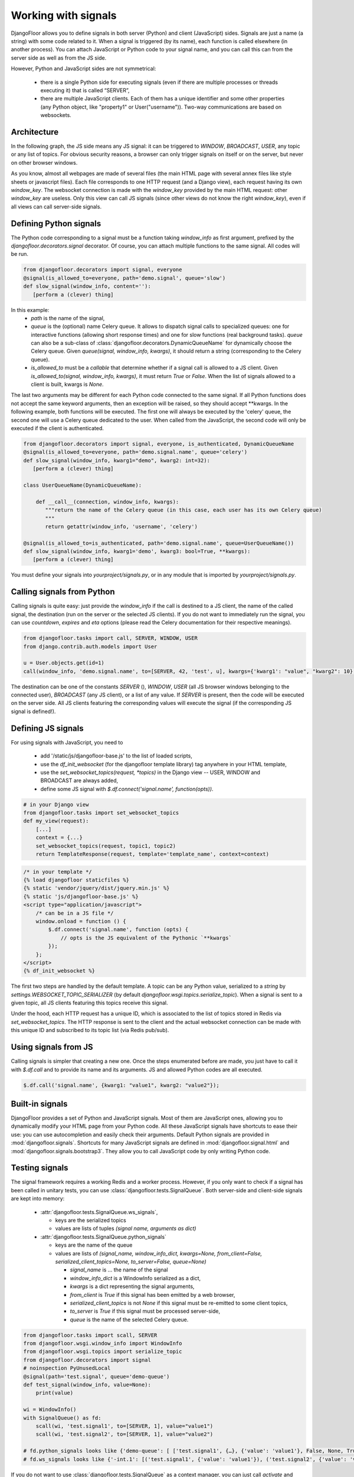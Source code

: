Working with signals
====================

DjangoFloor allows you to define signals in both server (Python) and client (JavaScript) sides.
Signals are just a name (a string) with some code related to it. When a signal is triggered (by its name), each function is called elsewhere (in another process).
You can attach JavaScript or Python code to your signal name, and you can call this can from the server side as well as from the JS side.

However, Python and JavaScript sides are not symmetrical:

  * there is a single Python side for executing signals (even if there are multiple processes or threads executing it) that is called “SERVER”,
  * there are multiple JavaScript clients. Each of them has a unique identifier and some other properties (any Python object, like "property1" or User("username")). Two-way communications are based on websockets.

Architecture
------------

In the following graph, the JS side means any JS signal: it can be triggered to `WINDOW`, `BROADCAST`, `USER`, any topic or any list of topics.
For obvious security reasons, a browser can only trigger signals on itself or on the server, but never on other browser windows.

.. graphviz::

   digraph websockets {
      bgcolor="transparent";
      browser [label="Browser window(s)\n(JS side)"];
      aiohttp_http [label="HTTP server\nDjango view\n(SERVER side)"];
      aiohttp_ws [label="WS server"];
      redis_celery [label="Celery \nRedis DB"];
      redis_ws [label="Websocket \nRedis DB"];
      celery [label="Celery worker(s)\n(SERVER side)"];
      browser -> browser [label="signal to JS\nfrom the same window"];
      browser -> aiohttp_http [label="HTTP request"];
      aiohttp_http -> browser [label="HTTP response"];
      browser -> aiohttp_ws [label="signal to SERVER\nfrom JS"];
      aiohttp_ws -> redis_celery [label="signal to SERVER\nfrom JS"];
      aiohttp_http -> redis_celery [label="signal to SERVER\nfrom SERVER"];
      aiohttp_http -> redis_ws [label="signal to JS\nfrom SERVER"];
      redis_celery -> celery [label="send signals \nto SERVER to \nCelery workers"];
      celery -> redis_celery [label="new signal\n to SERVER\nfrom SERVER"];
      celery -> redis_ws [label="signal to JS\nfrom SERVER"];
      redis_ws -> aiohttp_ws [label="signal to JS\nfrom SERVER\n(pubsub)"];
      aiohttp_ws -> browser [label="signal to JS\nfrom SERVER"];
   }

As you know, almost all webpages are made of several files (the main HTML page with several annex files like style sheets or javascript files).
Each file corresponds to one HTTP request (and a Django view), each request having its own `window_key`.
The websocket connection is made with the `window_key` provided by the main HTML request: other `window_key` are useless.
Only this view can call JS signals (since other views do not know the right `window_key`), even if all views can call server-side signals.


Defining Python signals
-----------------------

The Python code corresponding to a signal must be a function taking `window_info` as first argument, prefixed by the `djangofloor.decorators.signal` decorator.
Of course, you can attach multiple functions to the same signal. All codes will be run.

.. code-block:: python

    from djangofloor.decorators import signal, everyone
    @signal(is_allowed_to=everyone, path='demo.signal', queue='slow')
    def slow_signal(window_info, content=''):
       [perform a (clever) thing]

In this example:
  * `path` is the name of the signal,
  * `queue` is the (optional) name Celery queue. It allows to dispatch signal calls to specialized queues: one for interactive functions (allowing short response times) and one for slow functions (real background tasks).
    `queue` can also be a sub-class of :class:`djangofloor.decorators.DynamicQueueName` for dynamically choose the Celery queue.
    Given `queue(signal, window_info, kwargs)`, it should return a string (corresponding to the Celery queue).
  * `is_allowed_to` must be a `callable` that determine whether if a signal call is allowed to a JS client. Given `is_allowed_to(signal, window_info, kwargs)`, it must return `True` or `False`. When the list of signals allowed to a client is built, kwargs is `None`.


The last two arguments may be different for each Python code connected to the same signal. If all Python functions does not accept the same keyword arguments, then an exception will be raised, so they should accept \*\*kwargs.
In the following example, both functions will be executed. The first one will always be executed by the 'celery' queue, the second one will use a Celery queue dedicated to the user. When called from the JavaScript, the second code will only be executed if the client is authenticated.


.. code-block:: python

    from djangofloor.decorators import signal, everyone, is_authenticated, DynamicQueueName
    @signal(is_allowed_to=everyone, path='demo.signal.name', queue='celery')
    def slow_signal(window_info, kwarg1="demo", kwarg2: int=32):
       [perform a (clever) thing]

    class UserQueueName(DynamicQueueName):

        def __call__(connection, window_info, kwargs):
           """return the name of the Celery queue (in this case, each user has its own Celery queue)
           """
           return getattr(window_info, 'username', 'celery')

    @signal(is_allowed_to=is_authenticated, path='demo.signal.name', queue=UserQueueName())
    def slow_signal(window_info, kwarg1='demo', kwarg3: bool=True, **kwargs):
       [perform a (clever) thing]


You must define your signals into `yourproject/signals.py`, or in any module that is imported by `yourproject/signals.py`.


Calling signals from Python
---------------------------

Calling signals is quite easy: just provide the `window_info` if the call is destined to a JS client, the name of the called signal, the destination (run on the server or the selected JS clients). If you do not want to immediately run the signal, you can use `countdown`, `expires` and `eta` options (please read the Celery documentation for their respective meanings).

.. code-block:: python

  from djangofloor.tasks import call, SERVER, WINDOW, USER
  from django.contrib.auth.models import User

  u = User.objects.get(id=1)
  call(window_info, 'demo.signal.name', to=[SERVER, 42, 'test', u], kwargs={'kwarg1': "value", "kwarg2": 10}, countdown=None, expires=None, eta=None)



The destination can be one of the constants `SERVER` (), `WINDOW`, `USER` (all JS browser windows belonging to the connected user), `BROADCAST` (any JS client), or a list of any value.
If `SERVER` is present, then the code will be executed on the server side.
All JS clients featuring the corresponding values will execute the signal (if the corresponding JS signal is defined!).


Defining JS signals
-------------------

For using signals with JavaScript, you need to

  * add '/static/js/djangofloor-base.js' to the list of loaded scripts,
  * use the `df_init_websocket` (for the djangofloor template library) tag anywhere in your HTML template,
  * use the `set_websocket_topics(request, *topics)` in the Django view -- USER, WINDOW and BROADCAST are always added,
  * define some JS signal with `$.df.connect('signal.name', function(opts))`.


.. code-block:: python

    # in your Django view
    from djangofloor.tasks import set_websocket_topics
    def my_view(request):
        [...]
        context = {...}
        set_websocket_topics(request, topic1, topic2)
        return TemplateResponse(request, template='template_name', context=context)


.. code-block:: html

    /* in your template */
    {% load djangofloor staticfiles %}
    {% static 'vendor/jquery/dist/jquery.min.js' %}
    {% static 'js/djangofloor-base.js' %}
    <script type="application/javascript">
        /* can be in a JS file */
        window.onload = function () {
            $.df.connect('signal.name', function (opts) {
                // opts is the JS equivalent of the Pythonic `**kwargs`
            });
        };
    </script>
    {% df_init_websocket %}


The first two steps are handled by the default template. A topic can be any Python value, serialized to a `string` by `settings.WEBSOCKET_TOPIC_SERIALIZER` (by default `djangofloor.wsgi.topics.serialize_topic`). When a signal is sent to a given topic, all JS clients featuring this topics receive this signal.

Under the hood, each HTTP request has a unique ID, which is associated to the list of topics stored in Redis via `set_websocket_topics`. The HTTP response is sent to the client and the actual websocket connection can be made with this unique ID and subscribed to its topic list (via Redis pub/sub).


Using signals from JS
---------------------

Calling signals is simpler that creating a new one. Once the steps enumerated before are made, you just have to call it with `$.df.call` and to provide its name and its arguments. JS and allowed Python codes are all executed.

.. code-block:: javascript

    $.df.call('signal.name', {kwarg1: "value1", kwarg2: "value2"});


Built-in signals
----------------

DjangoFloor provides a set of Python and JavaScript signals. Most of them are JavaScript ones, allowing you to dynamically modify your HTML page from your Python code.
All these JavaScript signals have shortcuts to ease their use: you can use autocompletion and easily check their arguments.
Default Python signals are provided in :mod:`djangofloor.signals`.
Shortcuts for many JavaScript signals are defined in :mod:`djangofloor.signal.html` and :mod:`djangofloor.signals.bootstrap3`.
They allow you to call JavaScript code by only writing Python code.

Testing signals
---------------

The signal framework requires a working Redis and a worker process. However, if you only want to check if a signal
has been called in unitary tests, you can use :class:`djangofloor.tests.SignalQueue`.
Both server-side and client-side signals are kept into memory:

  * :attr:`djangofloor.tests.SignalQueue.ws_signals`,

    * keys are the serialized topics
    * values are lists of tuples `(signal name, arguments as dict)`

  * :attr:`djangofloor.tests.SignalQueue.python_signals`

    * keys are the name of the queue
    * values are lists of `(signal_name, window_info_dict, kwargs=None, from_client=False, serialized_client_topics=None, to_server=False, queue=None)`

      * `signal_name` is … the name of the signal
      * `window_info_dict` is a WindowInfo serialized as a dict,
      * `kwargs` is a dict representing the signal arguments,
      * `from_client` is `True` if this signal has been emitted by a web browser,
      * `serialized_client_topics` is not `None` if this signal must be re-emitted to some client topics,
      * `to_server` is `True` if this signal must be processed server-side,
      * `queue` is the name of the selected Celery queue.

.. code-block:: python

  from djangofloor.tasks import scall, SERVER
  from djangofloor.wsgi.window_info import WindowInfo
  from djangofloor.wsgi.topics import serialize_topic
  from djangofloor.decorators import signal
  # noinspection PyUnusedLocal
  @signal(path='test.signal', queue='demo-queue')
  def test_signal(window_info, value=None):
      print(value)

  wi = WindowInfo()
  with SignalQueue() as fd:
      scall(wi, 'test.signal1', to=[SERVER, 1], value="value1")
      scall(wi, 'test.signal2', to=[SERVER, 1], value="value2")

  # fd.python_signals looks like {'demo-queue': [ ['test.signal1', {…}, {'value': 'value1'}, False, None, True, None], ['test.signal2', {…}, {'value': 'value2'}, False, None, True, None]]}
  # fd.ws_signals looks like {'-int.1': [('test.signal1', {'value': 'value1'}), ('test.signal2', {'value': 'value2'})]}


If you do not want to use :class:`djangofloor.tests.SignalQueue` as a context manager, you can just call `activate` and `deactivate` methods.
